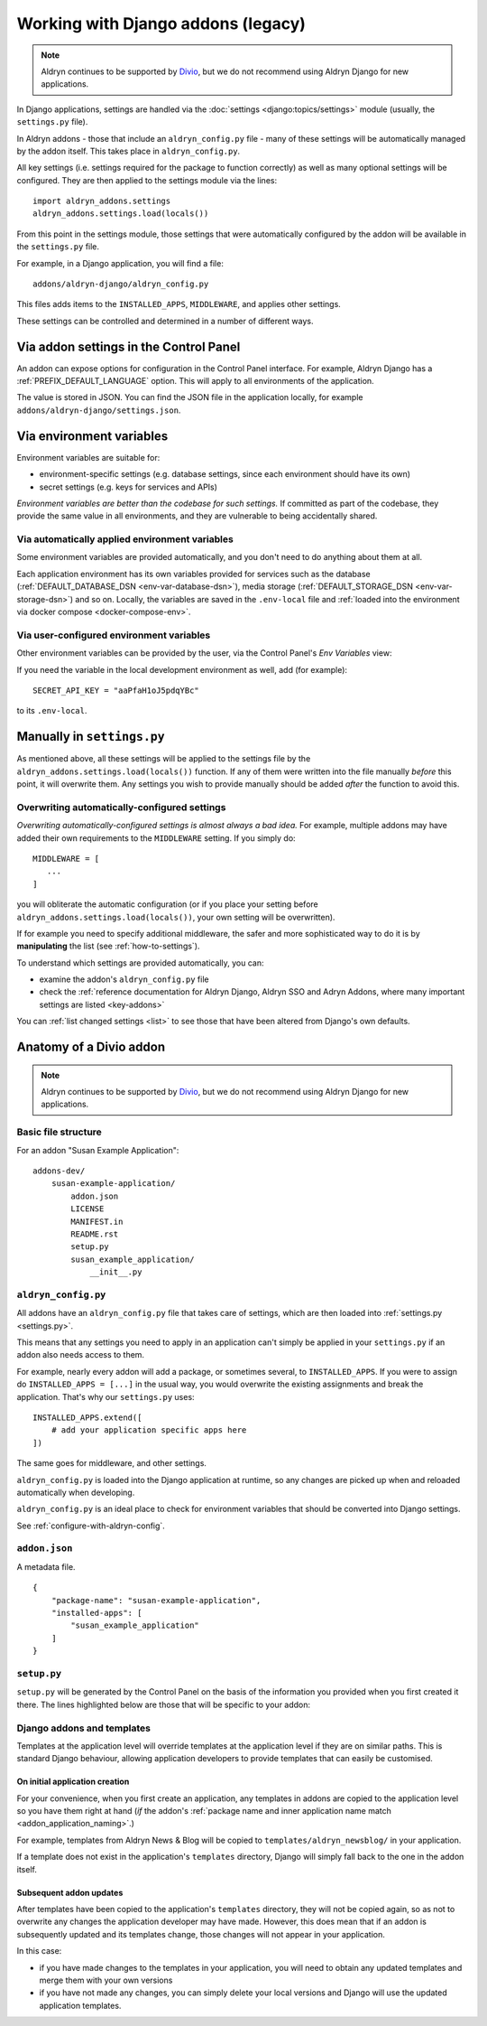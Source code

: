 .. _application-configuration:

Working with Django addons (legacy)
=========================================

..  note:: Aldryn continues to be supported by `Divio <https://www.divio.com>`_, but we do not recommend using Aldryn 
  Django for new applications.

In Django applications, settings are handled via the :doc:`settings <django:topics/settings>` module (usually, the
``settings.py`` file).

In Aldryn addons - those that include an ``aldryn_config.py`` file - many of these settings will be automatically
managed by the addon itself. This takes place in ``aldryn_config.py``.

All key settings (i.e. settings required for the package to function correctly) as well as many optional settings will
be configured. They are then applied to the settings module via the lines::

 import aldryn_addons.settings
 aldryn_addons.settings.load(locals())

From this point in the settings module, those settings that were automatically configured by the addon will be available
in the ``settings.py`` file.

For example, in a Django application, you will find a file::

  addons/aldryn-django/aldryn_config.py

This files adds items to the ``INSTALLED_APPS``, ``MIDDLEWARE``, and applies other settings.

These settings can be controlled and determined in a number of different ways.


Via addon settings in the Control Panel
---------------------------------------

An addon can expose options for configuration in the Control Panel interface. For example, Aldryn Django has a
:ref:`PREFIX_DEFAULT_LANGUAGE` option. This will apply to all environments of the application.

The value is stored in JSON. You can find the JSON file in the application locally, for example
``addons/aldryn-django/settings.json``.


.. _application-configuration-env-vars:

Via environment variables
--------------------------

Environment variables are suitable for:

* environment-specific settings (e.g. database settings, since each environment should have its own)
* secret settings (e.g. keys for services and APIs)

*Environment variables are better than the codebase for such settings.* If committed as part of the codebase, they
provide the same value in all environments, and they are vulnerable to being accidentally shared.


Via automatically applied environment variables
~~~~~~~~~~~~~~~~~~~~~~~~~~~~~~~~~~~~~~~~~~~~~~~

Some environment variables are provided automatically, and you don't need to do anything about them at all.

Each application environment has its own variables provided for services such as the database 
(:ref:`DEFAULT_DATABASE_DSN <env-var-database-dsn>`), media storage (:ref:`DEFAULT_STORAGE_DSN <env-var-storage-dsn>`) 
and so on. Locally, the variables are saved in the ``.env-local`` file and 
:ref:`loaded into the environment via docker compose <docker-compose-env>`.


Via user-configured environment variables
~~~~~~~~~~~~~~~~~~~~~~~~~~~~~~~~~~~~~~~~~~~~~~~

Other environment variables can be provided by the user, via the Control Panel's *Env Variables* view:

.. image:: /images/env-vars.png
   :alt: 'Adding an environment variable'
   :class: 'main-visual'

If you need the variable in the local development environment as well, add (for example)::

  SECRET_API_KEY = "aaPfaH1oJ5pdqYBc"

to its ``.env-local``.


Manually in ``settings.py``
---------------------------

As mentioned above, all these settings will be applied to the settings file by the
``aldryn_addons.settings.load(locals())`` function. If any of them were written into the file manually *before* this
point, it will overwrite them. Any settings you wish to provide manually should be added *after* the function to avoid
this.


Overwriting automatically-configured settings
~~~~~~~~~~~~~~~~~~~~~~~~~~~~~~~~~~~~~~~~~~~~~

*Overwriting automatically-configured settings is almost always a bad idea.* For example, multiple addons may have
added their own requirements to the ``MIDDLEWARE`` setting. If you simply do::

  MIDDLEWARE = [
     ...
  ]

you will obliterate the automatic configuration (or if you place your setting before
``aldryn_addons.settings.load(locals())``, your own setting will be overwritten).

If for example you need to specify additional middleware, the safer and more sophisticated way to do it is by
**manipulating** the list (see :ref:`how-to-settings`).

To understand which settings are provided automatically, you can:

* examine the addon's ``aldryn_config.py`` file
* check the :ref:`reference documentation for Aldryn Django, Aldryn SSO and Adryn Addons, where many important settings
  are listed <key-addons>`

You can :ref:`list changed settings <list>` to see those that have been altered from Django's own defaults.



.. _addon-anatomy:

Anatomy of a Divio addon
---------------------------

..  note:: Aldryn continues to be supported by `Divio <https://www.divio.com>`_, but we do not recommend using Aldryn 
  Django for new applications.


Basic file structure
~~~~~~~~~~~~~~~~~~~~~~~~~~~~

For an addon "Susan Example Application"::

    addons-dev/
        susan-example-application/
            addon.json
            LICENSE
            MANIFEST.in
            README.rst
            setup.py
            susan_example_application/
                __init__.py



.. _aldryn-config:

``aldryn_config.py``
~~~~~~~~~~~~~~~~~~~~~~~~~~~~

All addons have an ``aldryn_config.py`` file that takes care of settings, which are then loaded into 
:ref:`settings.py <settings.py>`.

This means that any settings you need to apply in an application can't simply be applied in your ``settings.py`` if an 
addon also needs access to them.

For example, nearly every addon will add a package, or sometimes several, to ``INSTALLED_APPS``. If you were to assign 
do ``INSTALLED_APPS = [...]`` in the usual way, you would overwrite the existing assignments and break the application.
That's why our ``settings.py`` uses::

    INSTALLED_APPS.extend([
        # add your application specific apps here
    ])

The same goes for middleware, and other settings.

``aldryn_config.py`` is loaded into the Django application at runtime, so any changes are picked up when and reloaded 
automatically when developing.

``aldryn_config.py`` is an ideal place to check for environment variables that should be converted into Django settings.

See :ref:`configure-with-aldryn-config`.


``addon.json``
~~~~~~~~~~~~~~~~~~~~~~~~~~~~

A metadata file.

::

    {
        "package-name": "susan-example-application",
        "installed-apps": [
            "susan_example_application"
        ]
    }


.. _setup-py:

``setup.py``
~~~~~~~~~~~~~~~~~~~~~~~~~~~~

``setup.py`` will be generated by the Control Panel on the basis of the information you provided when you first created 
it there. The lines highlighted below are those that will be specific to your addon:

..  code-block:: python
    :emphasize-lines: 2, 7, 10, 11, 14

    # -*- coding: utf-8 -*-
    from setuptools import setup, find_packages
    from susan_example_application import __version__


    setup(
        name='susan-example-application',
        version=__version__,
        description=open('README.rst').read(),
        author='Susan',
        author_email='susan@example.com',
        packages=find_packages(),
        platforms=['OS Independent'],
        install_requires=["example_application==1.8.3"],
        include_package_data=True,
        zip_safe=False,
    )


.. _addon-templates:

Django addons and templates
~~~~~~~~~~~~~~~~~~~~~~~~~~~~

Templates at the application level will override templates at the application level if they are on similar paths. This 
is standard Django behaviour, allowing application developers to provide templates that can easily be customised.


On initial application creation
^^^^^^^^^^^^^^^^^^^^^^^^^^^^^^^

For your convenience, when you first create an application, any templates in addons are copied to the application level 
so you have them right at hand (*if* the addon's 
:ref:`package name and inner application name match <addon_application_naming>`.)

For example, templates from Aldryn News & Blog will be copied to ``templates/aldryn_newsblog/`` in your application.

If a template does not exist in the application's ``templates`` directory, Django will simply fall back to the one in 
the addon itself.


Subsequent addon updates
^^^^^^^^^^^^^^^^^^^^^^^^^^

After templates have been copied to the application's ``templates`` directory, they will not be copied again, so as not 
to overwrite any changes the application developer may have made. However, this does mean that if an addon is 
subsequently updated and its templates change, those changes will not appear in your application.

In this case:

* if you have made changes to the templates in your application, you will need to obtain any updated templates and 
  merge them with your own versions
* if you have not made any changes, you can simply delete your local versions and Django will use the updated 
  application templates.
